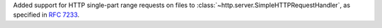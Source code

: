 Added support for HTTP single-part range requests on files to :class:`~http.server.SimpleHTTPRequestHandler`, as specified in :rfc:`7233`.
